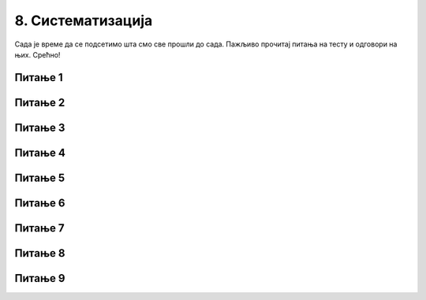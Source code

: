 
~~~~~~~~~~~~~~~~~~
8. Систематизација
~~~~~~~~~~~~~~~~~~

Сада је време да се подсетимо шта смо све прошли до сада. Пажљиво прочитај питања на тесту и одговори на њих. Срећно!

Питање 1
~~~~~~~~

.. mchoice:: s1
   :multiple_answers:
   :answer_a: 
   :answer_b: 
   :answer_c: 
   :answer_d: 
   :correct: b,d
   :feedback_a: Припада групи Кретање. 
   :feedback_b: Блок који одговара наредби је љубичасте боје.
   :feedback_c: Припада групи Догађаји.
   :feedback_d: Блок који одговара наредби је љубичасте боје.

   Који од блокова припада групи наредби *Изглед*? 
   (Изабери све тачне одговоре)

   .. image:: ../../_images/S3_07_sistematizacija/pit3_1.png
     :width: 600px   
     :align: center

Питање 2
~~~~~~~~

.. mchoice:: s2
   :multiple_answers:
   :answer_a: 
   :answer_b: 
   :answer_c: 
   :answer_d:
   :correct: a,b
   :feedback_a: Покреће скрипту када се кликне на зелену заставицу.
   :feedback_b: Покреће скрипту када се кликне на лик.
   :feedback_c: Припада групи Изглед.
   :feedback_d: Припада групи Кретање.
  
   Које од наредби припадају групи наредби *Догађаји*?
   (Изабери све тачне одговоре)

   .. image:: ../../_images/S3_07_sistematizacija/pit3_2.png
      :width: 650px   
      :align: center

Питање 3
~~~~~~~~

.. mchoice:: s3
   :multiple_answers:
   :answer_a: 
   :answer_b: 
   :answer_c: 
   :answer_d: 
   :correct: a,c
   :feedback_a: Задржава извршавање следеће наредбе 1 секунду. 
   :feedback_b: Припада групи Догађаји.
   :feedback_c: Зауставља извршавање свих скрипти пројекта.
   :feedback_d: Припада групи Кретање.

   Који од блокова припада групи наредби *Управљање*?
   (Изабери све тачне одговоре)  

   .. image:: ../../_images/S3_07_sistematizacija/pit3_3.png
      :width: 600px   
      :align: center

Питање 4
~~~~~~~~

.. mchoice:: ciklus01
   :answer_a: Када услов престане да буде испуњен.
   :answer_b: Када услов постане испуњен.
   :answer_c: Никада.
   :correct: b
   :feedback_a: Не.
   :feedback_b: Тачно.
   :feedback_c: Не.
   
   Када се завршава понављање наредби у петљи са условом?

Питање 5
~~~~~~~~

.. mchoice:: ciklus02
   :answer_a: да
   :answer_b: не
   :correct: a
   :feedback_a: Тачно. 
   :feedback_b: Не.
   
    Да ли се извршавање наредбе бесконачног циклуса може зауставити једино прекидањем програма?

Питање 6
~~~~~~~~

.. mchoice:: ciklus03
   :answer_a: да, увек се зна
   :answer_b: понекад се не зна
   :correct: b
   :feedback_a: Не.
   :feedback_b: Тачно.
   
    Да ли се за наредбу ``понављај до`` унапред зна колико ће се пута извршити тело циклуса?



Питање 7
~~~~~~~~

.. mchoice:: repeat2
   :answer_a: A 
   :answer_b: B
   :answer_c: оба 
   :answer_d: ниједног
   :correct: a
   :feedback_a: Тачно. 
   :feedback_b: То је услов да се у овом низу наредби уђе у циклус.
   :feedback_c: Оно што је услов за излазак из циклуса у (А) је услов за улазак у понављање у (В).
   :feedback_d: Низ (А) омогућава да лик изговори Здраво под наведеним условима.

   Извршењем којег од низова наредби ће  лик изговорити *Здраво* ако корисник унесе вредност 0? 
   
   .. image:: ../../_images/S3_07_sistematizacija/pit5_9.png
      :width: 570px   
      :align: center
      

Питање 8
~~~~~~~~~

.. mchoice:: repeat2b
   :answer_a: ниједном 
   :answer_b: 2 пута
   :answer_c: 3 пута
   :answer_d: 4 пута
   :correct: c
   :feedback_a: За прва 3 одговора није испуњен услов за излазак из циклуса. 
   :feedback_b: И за број 3 није испуњен услов за излазак из циклуса.
   :feedback_c: Тачно.
   :feedback_d: Када се оствари услов за излазак из циклуса не извршавају се наредбе тела циклуса.

   Колико пута ће се извршити тело циклуса (А), ако корисник на питања уноси одговоре следећим редом: 1, 2, 3, 0.
   
Питање 9
~~~~~~~~~

.. mchoice:: repeat5
   :answer_a: Услов (A)
   :answer_b: Услов (B)
   :answer_c: Услов (C)
   :correct: a
   :feedback_a: Тачно.
   :feedback_b: Нпр. прихватиће 7 као коректан улаз.
   :feedback_c: Нпр. неће прихватити 3 као коректан улаз.
      
   Који услов треба користити за проверу исправности улазног податка?
   
   .. image:: ../../_images/S3_07_sistematizacija/pit5_10.png
      :width: 460px   
      :align: center




